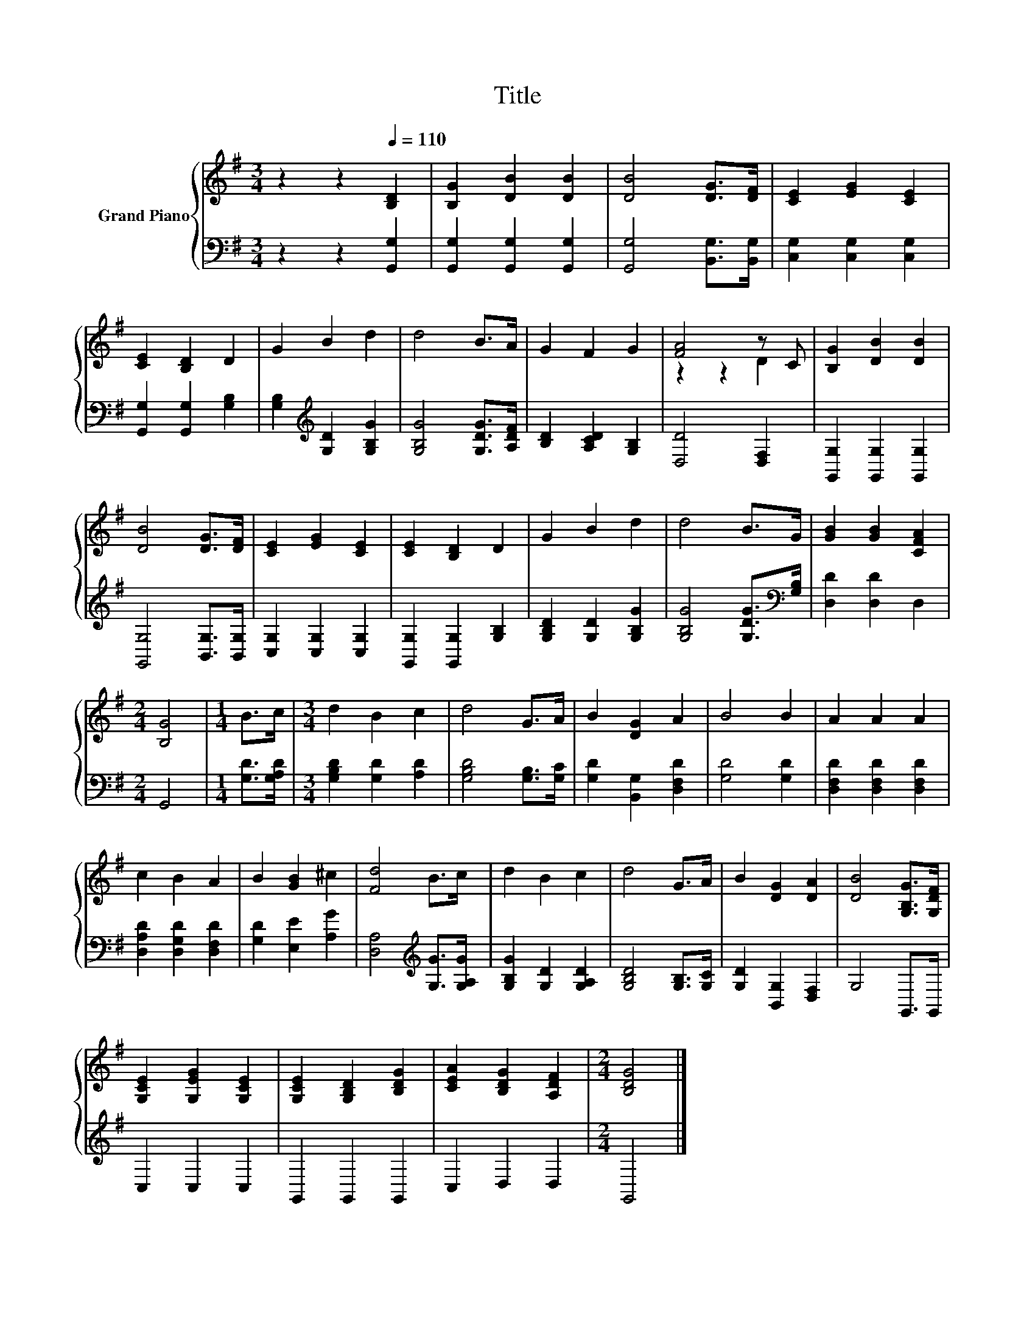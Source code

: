 X:1
T:Title
%%score { ( 1 3 ) | 2 }
L:1/8
M:3/4
K:G
V:1 treble nm="Grand Piano"
V:3 treble 
V:2 bass 
V:1
 z2 z2[Q:1/4=110] [B,D]2 | [B,G]2 [DB]2 [DB]2 | [DB]4 [DG]>[DF] | [CE]2 [EG]2 [CE]2 | %4
 [CE]2 [B,D]2 D2 | G2 B2 d2 | d4 B>A | G2 F2 G2 | [FA]4 z C | [B,G]2 [DB]2 [DB]2 | %10
 [DB]4 [DG]>[DF] | [CE]2 [EG]2 [CE]2 | [CE]2 [B,D]2 D2 | G2 B2 d2 | d4 B>G | [GB]2 [GB]2 [CFA]2 | %16
[M:2/4] [B,G]4 |[M:1/4] B>c |[M:3/4] d2 B2 c2 | d4 G>A | B2 [DG]2 A2 | B4 B2 | A2 A2 A2 | %23
 c2 B2 A2 | B2 [GB]2 ^c2 | [Fd]4 B>c | d2 B2 c2 | d4 G>A | B2 [DG]2 [DA]2 | [DB]4 [G,B,G]>[G,DF] | %30
 [G,CE]2 [G,EG]2 [G,CE]2 | [G,CE]2 [G,B,D]2 [B,DG]2 | [CEA]2 [B,DG]2 [A,DF]2 |[M:2/4] [B,DG]4 |] %34
V:2
 z2 z2 [G,,G,]2 | [G,,G,]2 [G,,G,]2 [G,,G,]2 | [G,,G,]4 [B,,G,]>[B,,G,] | [C,G,]2 [C,G,]2 [C,G,]2 | %4
 [G,,G,]2 [G,,G,]2 [G,B,]2 | [G,B,]2[K:treble] [G,D]2 [G,B,G]2 | [G,B,G]4 [G,DG]>[A,DF] | %7
 [B,D]2 [A,CD]2 [G,B,]2 | [D,D]4 [D,F,]2 | [G,,G,]2 [G,,G,]2 [G,,G,]2 | [G,,G,]4 [B,,G,]>[B,,G,] | %11
 [C,G,]2 [C,G,]2 [C,G,]2 | [G,,G,]2 [G,,G,]2 [G,B,]2 | [G,B,D]2 [G,D]2 [G,B,G]2 | %14
 [G,B,G]4 [G,DG]>[K:bass][G,B,] | [D,D]2 [D,D]2 D,2 |[M:2/4] G,,4 |[M:1/4] [G,D]>[G,A,D] | %18
[M:3/4] [G,B,D]2 [G,D]2 [A,D]2 | [G,B,D]4 [G,B,]>[G,C] | [G,D]2 [B,,G,]2 [D,F,D]2 | [G,D]4 [G,D]2 | %22
 [D,F,D]2 [D,F,D]2 [D,F,D]2 | [D,A,D]2 [D,G,D]2 [D,F,D]2 | [G,D]2 [E,E]2 [A,G]2 | %25
 [D,A,]4[K:treble] [G,G]>[G,A,G] | [G,B,G]2 [G,D]2 [G,A,D]2 | [G,B,D]4 [G,B,]>[G,C] | %28
 [G,D]2 [B,,G,]2 [D,F,]2 | G,4 G,,>G,, | C,2 C,2 C,2 | G,,2 G,,2 G,,2 | C,2 D,2 D,2 | %33
[M:2/4] G,,4 |] %34
V:3
 x6 | x6 | x6 | x6 | x6 | x6 | x6 | x6 | z2 z2 D2 | x6 | x6 | x6 | x6 | x6 | x6 | x6 |[M:2/4] x4 | %17
[M:1/4] x2 |[M:3/4] x6 | x6 | x6 | x6 | x6 | x6 | x6 | x6 | x6 | x6 | x6 | x6 | x6 | x6 | x6 | %33
[M:2/4] x4 |] %34


